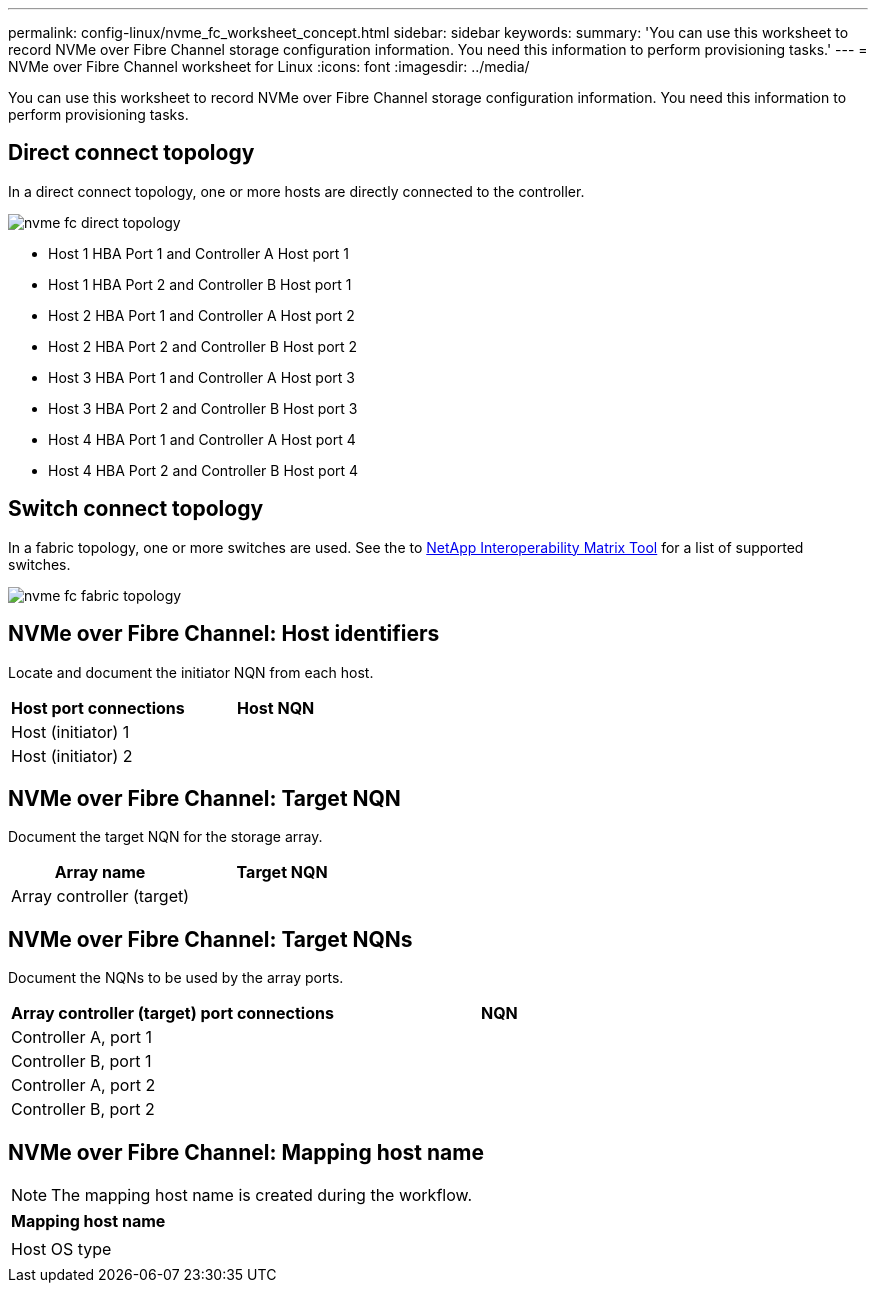 ---
permalink: config-linux/nvme_fc_worksheet_concept.html
sidebar: sidebar
keywords:
summary: 'You can use this worksheet to record NVMe over Fibre Channel storage configuration information. You need this information to perform provisioning tasks.'
---
= NVMe over Fibre Channel worksheet for Linux
:icons: font
:imagesdir: ../media/

[.lead]
You can use this worksheet to record NVMe over Fibre Channel storage configuration information. You need this information to perform provisioning tasks.

== Direct connect topology

In a direct connect topology, one or more hosts are directly connected to the controller.

image::../media/nvme_fc_direct_topology.png[]

* Host 1 HBA Port 1 and Controller A Host port 1
* Host 1 HBA Port 2 and Controller B Host port 1
* Host 2 HBA Port 1 and Controller A Host port 2
* Host 2 HBA Port 2 and Controller B Host port 2
* Host 3 HBA Port 1 and Controller A Host port 3
* Host 3 HBA Port 2 and Controller B Host port 3
* Host 4 HBA Port 1 and Controller A Host port 4
* Host 4 HBA Port 2 and Controller B Host port 4

== Switch connect topology

In a fabric topology, one or more switches are used. See the to https://mysupport.netapp.com/matrix[NetApp Interoperability Matrix Tool] for a list of supported switches.

image::../media/nvme_fc_fabric_topology.png[]

== NVMe over Fibre Channel: Host identifiers

Locate and document the initiator NQN from each host.

[options="header"]
|===
| Host port connections| Host NQN
a|
Host (initiator) 1
a|

a|
Host (initiator) 2
a|

|===

== NVMe over Fibre Channel: Target NQN

Document the target NQN for the storage array.

[options="header"]
|===
| Array name| Target NQN
a|
Array controller (target)
a|

|===

== NVMe over Fibre Channel: Target NQNs

Document the NQNs to be used by the array ports.

[options="header"]
|===
| Array controller (target) port connections| NQN
a|
Controller A, port 1
a|

a|
Controller B, port 1
a|

a|
Controller A, port 2
a|

a|
Controller B, port 2
a|

|===

== NVMe over Fibre Channel: Mapping host name

NOTE: The mapping host name is created during the workflow.

[options="header"]
|===
a|
Mapping host name
a|

a|
Host OS type
a|

|===
